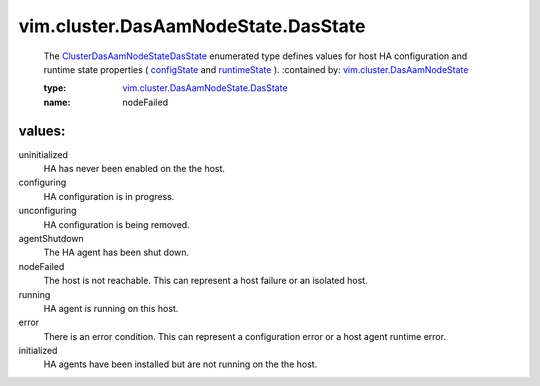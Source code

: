 .. _configState: ../../../vim/cluster/DasAamNodeState.rst#configState

.. _runtimeState: ../../../vim/cluster/DasAamNodeState.rst#runtimeState

.. _vim.cluster.DasAamNodeState: ../../../vim/cluster/DasAamNodeState.rst

.. _ClusterDasAamNodeStateDasState: ../../../vim/cluster/DasAamNodeState/DasState.rst

.. _vim.cluster.DasAamNodeState.DasState: ../../../vim/cluster/DasAamNodeState/DasState.rst

vim.cluster.DasAamNodeState.DasState
====================================
  The `ClusterDasAamNodeStateDasState`_ enumerated type defines values for host HA configuration and runtime state properties ( `configState`_ and `runtimeState`_ ).
  :contained by: `vim.cluster.DasAamNodeState`_

  :type: `vim.cluster.DasAamNodeState.DasState`_

  :name: nodeFailed

values:
--------

uninitialized
   HA has never been enabled on the the host.

configuring
   HA configuration is in progress.

unconfiguring
   HA configuration is being removed.

agentShutdown
   The HA agent has been shut down.

nodeFailed
   The host is not reachable. This can represent a host failure or an isolated host.

running
   HA agent is running on this host.

error
   There is an error condition. This can represent a configuration error or a host agent runtime error.

initialized
   HA agents have been installed but are not running on the the host.
